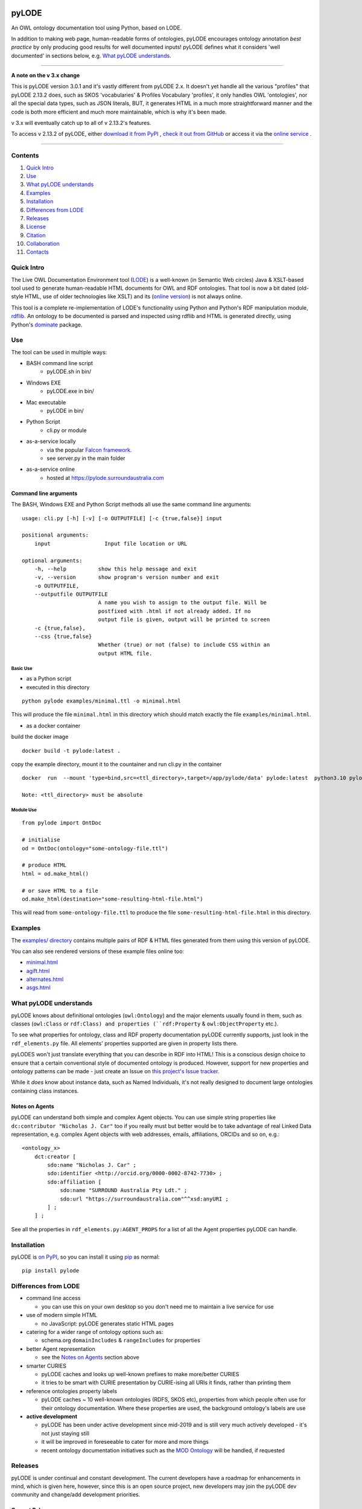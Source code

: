 .. image:: https://rawcdn.githack.com/RDFLib/pyLODE/b1ff1b1e19262cdc21ee28c7362b1690ca18e30b/img/pyLODE-250.png

.. image:: https://badge.fury.io/py/pyLODE.svg
    :target: https://badge.fury.io/py/pyLODE

pyLODE
******
An OWL ontology documentation tool using Python, based on LODE.

In addition to making web page, human-readable forms of ontologies, pyLODE encourages ontology annotation *best
practice* by only producing good results for well documented inputs! pyLODE defines what it considers 'well documented'
in sections below, e.g. `What pyLODE understands`_.

----

**A note on the v 3.x change**

This is pyLODE version 3.0.1 and it's vastly different from pyLODE 2.x. It doesn't yet handle all the various "profiles" that pyLODE 2.13.2 does, such as SKOS 'vocabularies' & Profiles Vocabulary 'profiles', it only handles OWL 'ontologies', nor all the special data types, such as JSON literals, BUT, it generates HTML in a much more straightforward manner and the code is both more efficient and much more maintainable, which is why it's been made.

v 3.x will eventually catch up to all of v 2.13.2's features.

To access v 2.13.2 of pyLODE, either `download it from PyPI <https://pypi.org/project/pyLODE/2.13.2/>`_ , `check it out from GitHub <https://github.com/RDFLib/pyLODE/releases/tag/2.13.2>`_ or access it via the `online service <http://pylode.surroundaustralia.com/>`_ .

----

Contents
========
1. `Quick Intro`_
2. Use_
3. `What pyLODE understands`_
4. Examples_
5. Installation_
6. `Differences from LODE`_
7. `Releases`_
8. License_
9. Citation_
10. Collaboration_
11. Contacts_


Quick Intro
===========
The Live OWL Documentation Environment tool
(`LODE <https://github.com/essepuntato/LODE>`__) is a well-known (in
Semantic Web circles) Java & XSLT-based tool used to generate
human-readable HTML documents for OWL and RDF ontologies. That tool is
now a bit dated (old-style HTML, use of older technologies like XSLT)
and its (`online version <https://www.essepuntato.it/lode>`__) is not always
online.

This tool is a complete re-implementation of LODE's functionality using
Python and Python's RDF manipulation module,
`rdflib <https://pypi.org/project/rdflib/>`__. An ontology to be
documented is parsed and inspected using rdflib and HTML is generated
directly, using Python's `dominate <https://pypi.org/project/dominate/>`__
package.

Use
===

The tool can be used in multiple ways:

- BASH command line script
    - pyLODE.sh in bin/
- Windows EXE
    - pyLODE.exe in bin/
- Mac executable
    - pyLODE in bin/
- Python Script
    - cli.py or module
- as-a-service locally
    - via the popular `Falcon framework <https://falconframework.org/>`__.
    - see server.py in the main folder
- as-a-service online
    - hosted at https://pylode.surroundaustralia.com

Command line arguments
----------------------

The BASH, Windows EXE and Python Script methods all use the same command line
arguments:

::

    usage: cli.py [-h] [-v] [-o OUTPUTFILE] [-c {true,false}] input

    positional arguments:
        input                 Input file location or URL

    optional arguments:
        -h, --help          show this help message and exit
        -v, --version       show program's version number and exit
        -o OUTPUTFILE,
        --outputfile OUTPUTFILE
                            A name you wish to assign to the output file. Will be
                            postfixed with .html if not already added. If no
                            output file is given, output will be printed to screen
        -c {true,false},
        --css {true,false}
                            Whether (true) or not (false) to include CSS within an
                            output HTML file.

Basic Use
^^^^^^^^^

* as a Python script
* executed in this directory

::

    python pylode examples/minimal.ttl -o minimal.html

This will produce the file ``minimal.html`` in this directory which should
match exactly the file ``examples/minimal.html``.

* as a docker container

build the docker image
::
   docker build -t pylode:latest .

copy the example directory, mount it to the countainer and run cli.py in the container
::
   docker  run  --mount 'type=bind,src=<ttl_directory>,target=/app/pylode/data' pylode:latest  python3.10 pylode/cli.py data/<ttl_file> -o data/<html_file>

   Note: <ttl_directory> must be absolute 

Module Use
^^^^^^^^^^

::

    from pylode import OntDoc

    # initialise
    od = OntDoc(ontology="some-ontology-file.ttl")

    # produce HTML
    html = od.make_html()

    # or save HTML to a file
    od.make_html(destination="some-resulting-html-file.html")

This will read from ``some-ontology-file.ttl`` to produce the file ``some-resulting-html-file.html`` in this directory.

Examples
========

The `examples/ directory <https://github.com/RDFLib/pyLODE/tree/master/examples>`_
contains multiple pairs of RDF & HTML files generated from them using this
version of pyLODE.

You can also see rendered versions of these example files online too:

* `minimal.html <https://rdflib.dev/pyLODE/examples/ontdoc/minimal.html>`_
* `agift.html <https://rdflib.dev/pyLODE/examples/ontdoc/agrif.html>`_
* `alternates.html <https://rdflib.dev/pyLODE/examples/ontdoc/alternates.html>`_
* `asgs.html <https://rdflib.dev/pyLODE/examples/ontdoc/asgs.html>`_


What pyLODE understands
=======================

pyLODE knows about definitional ontologies (``owl:Ontology``) and the major
elements usually found in them, such as classes (``owl:Class`` or ``rdf:Class)
and properties (``rdf:Property`` & ``owl:ObjectProperty`` etc.).

To see what properties for ontology, class and RDF property documentation
pyLODE currently supports, just look in the ``rdf_elements.py`` file. All
elements' properties supported are given in property lists there.

pyLODES won't just translate everything that you can describe in RDF into
HTML! This is a conscious design choice to ensure that a certain conventional
style of documented ontology is produced. However, support for new
properties and ontology patterns can be made - just create an Issue on
`this project's Issue tracker <https://github.com/RDFLib/pyLODE/issues>`__.

While it *does* know about instance data, such as Named Individuals, it's
not really designed to document large ontologies containing class instances.

Notes on Agents
---------------
pyLODE can understand both simple and complex Agent objects. You can use
simple string properties like ``dc:contributor "Nicholas J. Car"`` too if
you really must but better would be to take advantage of real Linked Data
representation, e.g. complex Agent objects with web addresses, emails,
affiliations, ORCIDs and so on, e.g.:

::

    <ontology_x>
        dct:creator [
            sdo:name "Nicholas J. Car" ;
            sdo:identifier <http://orcid.org/0000-0002-8742-7730> ;
            sdo:affiliation [
                sdo:name "SURROUND Australia Pty Ldt." ;
                sdo:url "https://surroundaustralia.com"^^xsd:anyURI ;
            ] ;
        ] ;

See all the properties in ``rdf_elements.py:AGENT_PROPS`` for a list of
all the Agent properties pyLODE can handle.

Installation
============

pyLODE is `on PyPI <https://pypi.org/project/pyLODE/>`_, so you can install
it using `pip <https://pypi.org/project/pip/>`_ as normal:

::

    pip install pylode


Differences from LODE
=====================
-  command line access

   -  you can use this on your own desktop so you don't need me to
      maintain a live service for use

-  use of modern simple HTML

   - no JavaScript: pyLODE generates static HTML pages

-  catering for a wider range of ontology options such as:

   -  schema.org ``domainIncludes`` & ``rangeIncludes`` for properties

-  better Agent representation

   - see the `Notes on Agents`_ section above

-  smarter CURIES

   -  pyLODE caches and looks up well-known prefixes to make more/better
      CURIES
   -  it tries to be smart with CURIE presentation by CURIE-ising all
      URIs it finds, rather than printing them

-  reference ontologies property labels

   - pyLODE caches ~ 10 well-known ontologies (RDFS, SKOS etc), properties from which people often use for their ontology documentation. Where these properties are used, the background ontology's labels are use

-  **active development**

   -  pyLODE has been under active development since mid-2019 and is
      still very much actively developed - it's not just staying still
   -  it will be improved in foreseeable to cater for more and more things
   -  recent ontology documentation initiatives such as the `MOD
      Ontology <https://github.com/sifrproject/MOD-Ontology>`__ will be
      handled, if requested


Releases
========
pyLODE is under continual and constant development. The current developers have a roadmap for enhancements in mind,
which is given here, however, since this is an open source project, new developers may join the pyLODE dev community
and change/add development priorities.

Current Release
---------------

The current release, as of May, 2022, is **3.0.4**.

Release Schedule
----------------

.. csv-table:: **pyLODE Release Schedule**
   :header: "Version", "Date", "Description"
   :widths: 15, 10, 30

   **3.0.4**, **24 May 2022**, "Use of Poetry"
   **3.0.2**, **24 May 2022**, "Support for preformatted skos:example literals"
   3.0.1, 6 Jan 2022, "Direct HTML generation using dominate; easier to maintain and extend"
   2.13.2, 21 December 2021, "Updated RDFlib to 6.1.1, improved test to properly use pytest"
   2.10.0, 24 May 2021, "Update Windows EXE build process, simplified versioning"
   2.9.1, 28 Apr 2021, "Support for ASCIIDOC format (OntDoc profile only)"
   2.8.11, 28 Apr 2021, "Further changes for PyPI only"
   2.8.10, 27 Apr 2021, "Further changes for PyPI only"
   2.8.9, 27 Apr 2021, "PyPI enhancements only"
   2.8.8, 27 Apr 2021, "Several small bugs fixed, auto-generation of version no. from Git tag"
   2.8.6, 23 Feb 20201, "Fixing char encoding issues, updated examples, new test files style - per issue"
   2.8.5, 5 Jan 20201, "Small enhancements to the Falcon server deployment option"
   2.8.3, 3 July 2020, "Packaging bugfixes only"
   2.7, 1 July 2020, "Much refactoring for new profile creation ease"
   2.6, June 2020, "Supports PROF profiles as well as taxonomies & ontologies"
   2.4, 27 May 2020, "Small improvements over 2.0"
   2.0, 18 Apr 2020, "Includes multiple profiles - OWP & vocpub"
   1.0, 15 Dec 2019, "Initial working release"


License
=======
This code is licensed using the BSD 3-Clause licence. See the `LICENSE
file <LICENSE>`_ for the deed. Note *Citation* below though for
attribution.


Citation
========
If you use pyLODE, please leave the pyLODE logo with a hyperlink back
here in the top left of published HTML pages.


Collaboration
=============
The maintainers welcome any collaboration.

If you have suggestions, please email the contacts below or leave Issues
in this repository's `Issue tracker <https://github.com/rdflib/pyLODE/issues>`_.

But the very best thing you could do is create a Pull Request for us to
action!


Contacts
========
| *Author*:
| **Nicholas Car**
| *Data Architect*
| `Kurrawong AI <https://kurrawong.net>`_
| nick@kurrawong.net
